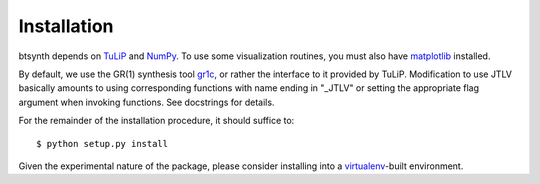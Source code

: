 Installation
============

btsynth depends on `TuLiP <http://tulip-control.sourceforge.net/>`_
and `NumPy <http://numpy.org/>`_. To use some visualization routines,
you must also have `matplotlib <http://matplotlib.sourceforge.net/>`_
installed.

By default, we use the GR(1) synthesis tool `gr1c
<http://scottman.net/2012/gr1c>`_, or rather the interface to it
provided by TuLiP. Modification to use JTLV basically amounts to using
corresponding functions with name ending in "_JTLV" or setting the
appropriate flag argument when invoking functions. See docstrings for
details.

For the remainder of the installation procedure, it should suffice
to::

  $ python setup.py install

Given the experimental nature of the package, please consider
installing into a `virtualenv <http://www.virtualenv.org/>`_-built
environment.
